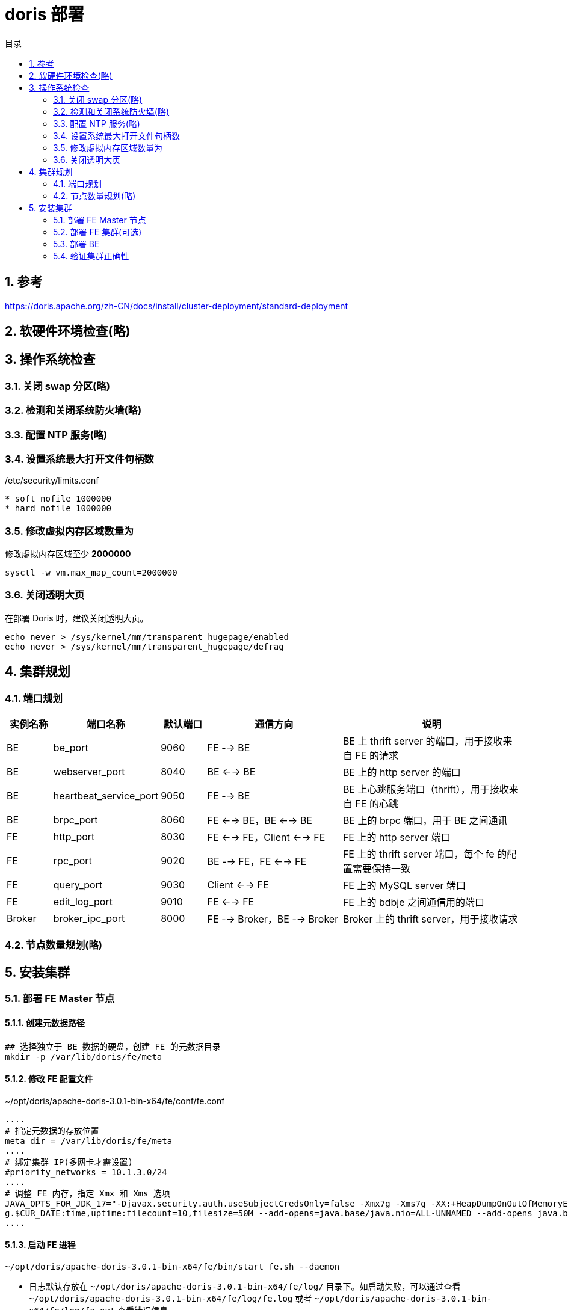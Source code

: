 = doris 部署
:sectnums:
:scripts: cjk
:toc: left
:toc-title: 目录
:toclevels: 2
:doctype: book
:experimental:

== 参考
https://doris.apache.org/zh-CN/docs/install/cluster-deployment/standard-deployment

== 软硬件环境检查(略)

== 操作系统检查
=== 关闭 swap 分区(略)
=== 检测和关闭系统防火墙(略)
=== 配置 NTP 服务(略)
=== 设置系统最大打开文件句柄数
./etc/security/limits.conf
[source,]
----
* soft nofile 1000000
* hard nofile 1000000
----
=== 修改虚拟内存区域数量为
修改虚拟内存区域至少 **2000000**
[source,bash]
----
sysctl -w vm.max_map_count=2000000
----
=== 关闭透明大页
在部署 Doris 时，建议关闭透明大页。

[source,bash]
----
echo never > /sys/kernel/mm/transparent_hugepage/enabled
echo never > /sys/kernel/mm/transparent_hugepage/defrag
----

== 集群规划
=== 端口规划
[cols="1,2,1,3,4" options="header"]
|===
|实例名称	|端口名称	|默认端口	|通信方向	|说明
|BE	|be_port	|9060	|FE --> BE	|BE 上 thrift server 的端口，用于接收来自 FE 的请求
|BE	|webserver_port	|8040	|BE <--> BE	|BE 上的 http server 的端口
|BE	|heartbeat_service_port	|9050	|FE --> BE	|BE 上心跳服务端口（thrift），用于接收来自 FE 的心跳
|BE	|brpc_port	|8060	|FE <--> BE，BE <--> BE	|BE 上的 brpc 端口，用于 BE 之间通讯
|FE	|http_port	|8030	|FE <--> FE，Client <--> FE	|FE 上的 http server 端口
|FE	|rpc_port	|9020	|BE --> FE，FE <--> FE	|FE 上的 thrift server 端口，每个 fe 的配置需要保持一致
|FE	|query_port	|9030	|Client <--> FE	|FE 上的 MySQL server 端口
|FE	|edit_log_port	|9010	|FE <--> FE	|FE 上的 bdbje 之间通信用的端口
|Broker	|broker_ipc_port	|8000	|FE --> Broker，BE --> Broker	|Broker 上的 thrift server，用于接收请求
|===
=== 节点数量规划(略)
== 安装集群
=== 部署 FE Master 节点
==== 创建元数据路径
[source,bash]
----
## 选择独立于 BE 数据的硬盘，创建 FE 的元数据目录
mkdir -p /var/lib/doris/fe/meta
----

==== 修改 FE 配置文件
.~/opt/doris/apache-doris-3.0.1-bin-x64/fe/conf/fe.conf
[source,ini]
----
....
# 指定元数据的存放位置
meta_dir = /var/lib/doris/fe/meta
....
# 绑定集群 IP(多网卡才需设置)
#priority_networks = 10.1.3.0/24
....
# 调整 FE 内存，指定 Xmx 和 Xms 选项
JAVA_OPTS_FOR_JDK_17="-Djavax.security.auth.useSubjectCredsOnly=false -Xmx7g -Xms7g -XX:+HeapDumpOnOutOfMemoryError -XX:HeapDumpPath=$LOG_DIR -Xlog:gc*:$LOG_DIR/fe.gc.lo
g.$CUR_DATE:time,uptime:filecount=10,filesize=50M --add-opens=java.base/java.nio=ALL-UNNAMED --add-opens java.base/jdk.internal.ref=ALL-UNNAMED"
....
----

==== 启动 FE 进程
[source,bash]
----
~/opt/doris/apache-doris-3.0.1-bin-x64/fe/bin/start_fe.sh --daemon
----

* 日志默认存放在 `~/opt/doris/apache-doris-3.0.1-bin-x64/fe/log/` 目录下。如启动失败，可以通过查看 `~/opt/doris/apache-doris-3.0.1-bin-x64/fe/log/fe.log` 或者 `~/opt/doris/apache-doris-3.0.1-bin-x64/fe/log/fe.out` 查看错误信息

==== 检查 FE 启动状态
通过 MySQL Client 可以链接 Doris 集群。端口号为 `fe_query_port`, 初始化用户为 `root`，密码为空。
[source,bash]
----
mysql -uroot -P<fe_query_port> -h<fe_ip_address>
----
链接到 Doris 集群后，可以通过 show frontends 命令查看 FE 的状态，通常要确认以下几项

* Alive 为 true 表示节点存活
* Join 为 true 表示节点加入到集群中，但不代表当前还在集群内（可能已失联）
* IsMaster 为 true 表示当前节点为 Master 节点

=== 部署 FE 集群(可选)
在生产集群中，建议至少部署 3 个 Follower 节点。在部署过 FE Master 节点后，需要再部署两个 FE Follower 节点。

==== 创建元数据目录

参考部署 FE Master 节点，创建 doris-meta 目录

==== 修改 FE Follower 节点配置文件

参考部署 FE Master 节点，修改 FE 配置文件。通常情况下，可以直接复制 FE Master 节点的配置文件。

==== 在 Doris 集群中注册新的 FE Follower 节点

在启动新的 FE 节点前，需要先在 FE 集群中注册新的 FE 节点。
[source,bash]
----
## 链接任一存活的 FE 节点
mysql -uroot -P<fe_query_port> -h<fe_ip_address>

## 注册 FE Follower 节点
## fe_edit_log_port 可以从 fe.conf 中查看，默认为 9010
## 在 MySQL Client 中执行 ALTER SYSTEM 语句
ALTER SYSTEM ADD FOLLOWER "<fe_ip_address>:<fe_edit_log_port>"
----

==== 启动 FE Follower 节点

通过以下命令，可以启动 FE Follower 节点，并自动同步元数据。

[source,bash]
----
~/opt/doris/apache-doris-3.0.1-bin-x64/fe/bin/start_fe.sh --helper <helper_fe_ip>:<fe_edit_log_port> --daemon
----

其中，`helper_fe_ip` 为当前 FE 集群中任一存活的节点。`--heper` 参数只应用于第一次启动 FE 时同步元数据，后续重启 FE 的操作不需要指定。

==== 判断 follower 节点状态

与判断 FE master 节点状态的方式相同，添加注册 FE follower 节点后需要通过 show frontends 命令查看 FE 节点状态。与 Master 状态不同，IsMaster 的状态应为 false。

=== 部署 BE
==== 创建数据目录
[source,bash]
----
## 在每一块数据硬盘上创建 BE 数据存储目录
mkdir -p /var/lib/doris/be/storage
----
==== 修改 BE 配置文件
.~/opt/doris/apache-doris-3.0.1-bin-x64/be/conf/be.conf
[source,ini]
----
....
## 修改 Java 环境变量
JAVA_HOME =  <your-java-home-path>
....
# 调整 FE 内存，指定 Xmx 和 Xms 选项
JAVA_OPTS_FOR_JDK_17="-Xmx15g -Xms15g -DlogPath=$LOG_DIR/jni.log -Xlog:gc*:$LOG_DIR/be.gc.log.$CUR_DATE:time,uptime:filecount=10,filesize=50M -Djavax.security.auth.useSubjectCredsOnly=false -Dsun.security.krb5.debug=true -Dsun.java.command=DorisBE -XX:-CriticalJNINatives -XX:+IgnoreUnrecognizedVMOptions --add-opens=java.base/java.lang=ALL-UNNAMED --add-opens=java.base/java.lang.invoke=ALL-UNNAMED --add-opens=java.base/java.lang.reflect=ALL-UNNAMED --add-opens=java.base/java.io=ALL-UNNAMED --add-opens=java.base/java.net=ALL-UNNAMED --add-opens=java.base/java.nio=ALL-UNNAMED --add-opens=java.base/java.util=ALL-UNNAMED --add-opens=java.base/java.util.concurrent=ALL-UNNAMED --add-opens=java.base/java.util.concurrent.atomic=ALL-UNNAMED --add-opens=java.base/sun.nio.ch=ALL-UNNAMED --add-opens=java.base/sun.nio.cs=ALL-UNNAMED --add-opens=java.base/sun.security.action=ALL-UNNAMED --add-opens=java.base/sun.util.calendar=ALL-UNNAMED --add-opens=java.security.jgss/sun.security.krb5=ALL-UNNAMED --add-opens=java.management/sun.management=ALL-UNNAMED"
....
# 配置 BE 存储路径(如有冷热数据分级存储需求请看参考链接)
storage_root_path=/var/lib/doris/be/storage
# 绑定集群 IP(多网卡才需设置)
#priority_networks = 10.1.3.0/24
....
----
==== 在 Doris 中注册 BE 节点
在启动新的 BE 节点前，需要先在 FE 集群中注册新的 BE 节点。

[source,bash]
----
## 链接任一存活的 FE 节点
mysql -uroot -P<fe_query_port> -h<fe_ip_address>

## 注册 BE 节点
## be_heartbeat_service_port 可以从 be.conf 中查看，默认为 9050
## 在 MySQL Client 中执行 ALTER SYSTEM 语句
ALTER SYSTEM ADD BACKEND "<be_ip_address>:<be_heartbeat_service_port>"
----

==== 启动 BE 进程

通过以下命令可以启动 BE 进程

[source,bash]
----
~/opt/doris/apache-doris-3.0.1-bin-x64/be/bin/start_be.sh --daemon
----

* BE 进程启动进入后台执行。日志默认存放在 log/ 目录下。如启动失败，可以通过查看 log/be.log 或者 log/be.out 查看错误信息

==== 查看 BE 启动状态

在链接到 Doris 集群后，通过 `show backends` 命令查看 BE 的状态。

[source,bash]
----
## 链接 Doris 集群
mysql -uroot -P<fe_query_port> -h<fe_ip_address>

## 查看 BE 状态，在 MySQL Client 中执行 show 命令
show backends;

----

通常情况下需要注意以下几项状态：

* Alive 为 true 表示节点存活
* TabletNum 表示该节点上的分片数量，新加入的节点会进行数据均衡，TabletNum 逐渐趋于平均

=== 验证集群正确性
==== 登录数据库

通过 MySQL Client 登录 Doris 集群。

[source,bash]
----
## 链接 Doris 集群
mysql -uroot -P<fe_query_port> -h<fe_ip_address>
----

==== 检查 Doris 安装版本

通过 `show frontends` 与 `show backends` 命令可以查看数据库版本情况。

[source,bash]
----
## 查看 FE 各实例的版本，在 MySQL Client 中执行 show 命令
show frontends \G

## 查看 BE 各实例的版本，在 MySQL Client 中执行 show 命令
show backends \G
----

==== 修改 Doris 集群密码

在创建 Doris 集群后，系统会自动创建 root 用户，并默认密码为空。建议在创建集群后为 root 用户重置一个新密码。

[source,bash]
----
## 确认当前用户为 root，在 MySQL Client 中查看当前用户
select user();
+------------------------+
| user()                 |
+------------------------+
| 'root'@'192.168.88.30' |
+------------------------+

## 修改 root 用户密码，在 MySQL Client 中执行 set password 命令
SET PASSWORD = PASSWORD('doris_new_passwd');
----